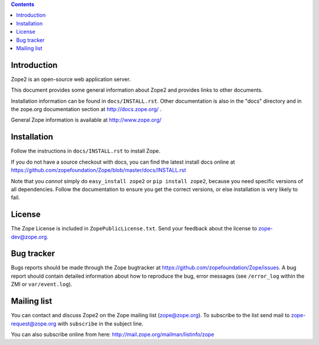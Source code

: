 .. contents::

Introduction
============

Zope2 is an open-source web application server.

This document provides some general information about Zope2 and provides
links to other documents.

Installation information can be found in ``docs/INSTALL.rst``.  Other
documentation is also in the "docs" directory and in the zope.org
documentation section at http://docs.zope.org/ .

General Zope information is available at http://www.zope.org/

Installation
============

Follow the instructions in ``docs/INSTALL.rst`` to install Zope.

If you do not have a source checkout with docs, you can find the latest
install docs online at
https://github.com/zopefoundation/Zope/blob/master/docs/INSTALL.rst

Note that you *cannot* simply do ``easy_install zope2`` or
``pip install zope2``, because you need specific versions of all
dependencies. Follow the documentation to ensure you get the correct
versions, or else installation is very likely to fail.

License
=======

The Zope License is included in ``ZopePublicLicense.txt``.  Send your
feedback about the license to zope-dev@zope.org.

Bug tracker
===========

Bugs reports should be made through the Zope bugtracker at
https://github.com/zopefoundation/Zope/issues.  A bug report should
contain detailed information about how to reproduce the bug, error messages
(see ``/error_log`` within the ZMI or ``var/event.log``).

Mailing list
============

You can contact and discuss Zope2 on the Zope mailing list (zope@zope.org).
To subscribe to the list send mail to zope-request@zope.org with ``subscribe``
in the subject line.

You can also subscribe online from here:
http://mail.zope.org/mailman/listinfo/zope

